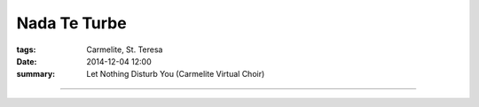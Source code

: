 
Nada Te Turbe
=============

:tags: Carmelite, St. Teresa
:date: 2014-12-04 12:00
:summary: Let Nothing Disturb You (Carmelite Virtual Choir)


..

.. youtube:: ycy0a5eHgVs
   :width: 640
   :height: 480

-----

.. youtube:: FxElBk8FZQc
   :width: 640
   :height: 480


